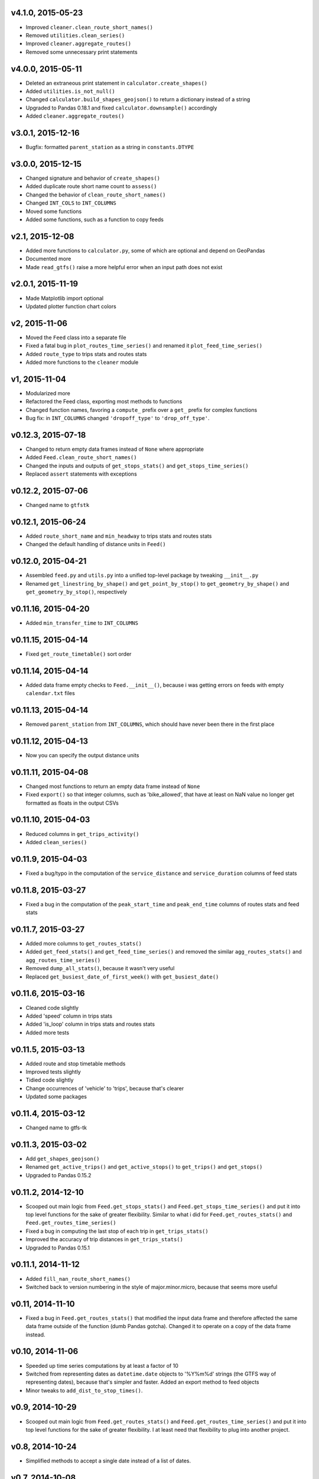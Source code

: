 v4.1.0, 2015-05-23
------------------
- Improved ``cleaner.clean_route_short_names()``
- Removed ``utilities.clean_series()``
- Improved ``cleaner.aggregate_routes()``
- Removed some unnecessary print statements


v4.0.0, 2015-05-11
------------------
- Deleted an extraneous print statement in ``calculator.create_shapes()``
- Added ``utilities.is_not_null()``
- Changed ``calculator.build_shapes_geojson()`` to return a dictionary instead of a string
- Upgraded to Pandas 0.18.1 and fixed ``calculator.downsample()`` accordingly
- Added ``cleaner.aggregate_routes()``


v3.0.1, 2015-12-16 
------------------
- Bugfix: formatted ``parent_station`` as a string in ``constants.DTYPE``


v3.0.0, 2015-12-15
------------------
- Changed signature and behavior of ``create_shapes()``
- Added duplicate route short name count to ``assess()``
- Changed the behavior of ``clean_route_short_names()``
- Changed ``INT_COLS`` to ``INT_COLUMNS``
- Moved some functions
- Added some functions, such as a function to copy feeds


v2.1, 2015-12-08
------------------
- Added more functions to ``calculator.py``, some of which are optional and depend on GeoPandas
- Documented more
- Made ``read_gtfs()`` raise a more helpful error when an input path does not exist


v2.0.1, 2015-11-19
--------------------
- Made Matplotlib import optional
- Updated plotter function chart colors


v2, 2015-11-06
----------------
- Moved the ``Feed`` class into a separate file
- Fixed a fatal bug in ``plot_routes_time_series()`` and renamed it ``plot_feed_time_series()``
- Added ``route_type`` to trips stats and routes stats
- Added more functions to the ``cleaner`` module


v1, 2015-11-04
--------------------
- Modularized more
- Refactored the Feed class, exporting most methods to functions
- Changed function names, favoring a ``compute_`` prefix over a ``get_`` prefix for complex functions
- Bug fix: in ``INT_COLUMNS`` changed ``'dropoff_type'`` to ``'drop_off_type'``.


v0.12.3, 2015-07-18
--------------------
- Changed to return empty data frames instead of ``None`` where appropriate
- Added ``Feed.clean_route_short_names()``
- Changed the inputs and outputs of ``get_stops_stats()`` and ``get_stops_time_series()``
- Replaced ``assert`` statements with exceptions


v0.12.2, 2015-07-06
--------------------
- Changed name to ``gtfstk``


v0.12.1, 2015-06-24
--------------------
- Added ``route_short_name`` and ``min_headway`` to trips stats and routes stats
- Changed the default handling of distance units in ``Feed()``


v0.12.0, 2015-04-21
--------------------
- Assembled ``feed.py`` and ``utils.py`` into a unified top-level package by tweaking ``__init__.py``
- Renamed ``get_linestring_by_shape()`` and ``get_point_by_stop()`` to ``get_geometry_by_shape()`` and ``get_geometry_by_stop()``, respectively


v0.11.16, 2015-04-20
---------------------
- Added ``min_transfer_time`` to ``INT_COLUMNS``


v0.11.15, 2015-04-14
---------------------
- Fixed ``get_route_timetable()`` sort order


v0.11.14, 2015-04-14
---------------------
- Added data frame empty checks to ``Feed.__init__()``, because i was getting errors on feeds with empty ``calendar.txt`` files


v0.11.13, 2015-04-14
---------------------
- Removed ``parent_station`` from ``INT_COLUMNS``, which should have never been there in the first place


v0.11.12, 2015-04-13
---------------------
- Now you can specify the output distance units


v0.11.11, 2015-04-08
---------------------
- Changed most functions to return an empty data frame instead of ``None``
- Fixed ``export()`` so that integer columns, such as 'bike_allowed', that have at least on NaN value no longer get formatted as floats in the output CSVs


v0.11.10, 2015-04-03
---------------------
- Reduced columns in ``get_trips_activity()``
- Added ``clean_series()``


v0.11.9, 2015-04-03
---------------------
- Fixed a bug/typo in the computation of the ``service_distance`` and ``service_duration`` columns of feed stats


v0.11.8, 2015-03-27
---------------------
- Fixed a bug in the computation of the ``peak_start_time`` and ``peak_end_time`` columns of routes stats and feed stats


v0.11.7, 2015-03-27
---------------------
- Added more columns to ``get_routes_stats()``
- Added ``get_feed_stats()`` and ``get_feed_time_series()`` and removed the similar ``agg_routes_stats()`` and ``agg_routes_time_series()`` 
- Removed ``dump_all_stats()``, because it wasn't very useful
- Replaced ``get_busiest_date_of_first_week()`` with ``get_busiest_date()``


v0.11.6, 2015-03-16
---------------------
- Cleaned code slightly
- Added 'speed' column in trips stats
- Added 'is_loop' column in trips stats and routes stats
- Added more tests


v0.11.5, 2015-03-13
---------------------
- Added route and stop timetable methods
- Improved tests slightly
- Tidied code slightly
- Change occurrences of 'vehicle' to 'trips', because that's clearer
- Updated some packages


v0.11.4, 2015-03-12
---------------------
- Changed name to gtfs-tk


v0.11.3, 2015-03-02
----------------------
- Add ``get_shapes_geojson()``
- Renamed ``get_active_trips()`` and ``get_active_stops()`` to ``get_trips()`` and ``get_stops()``
- Upgraded to Pandas 0.15.2


v0.11.2, 2014-12-10
----------------------
- Scooped out main logic from ``Feed.get_stops_stats()`` and ``Feed.get_stops_time_series()`` and put it into top level functions
  for the sake of greater flexibility.  Similar to what i did for 
  ``Feed.get_routes_stats()`` and ``Feed.get_routes_time_series()``
- Fixed a bug in computing the last stop of each trip in ``get_trips_stats()``
- Improved the accuracy of trip distances in ``get_trips_stats()``
- Upgraded to Pandas 0.15.1


v0.11.1, 2014-11-12
----------------------
- Added ``fill_nan_route_short_names()``
- Switched back to version numbering in the style of major.minor.micro, because that seems more useful


v0.11, 2014-11-10
----------------------
- Fixed a bug in ``Feed.get_routes_stats()`` that modified the input data frame and therefore affected the same data frame outside of the function (dumb Pandas gotcha). Changed it to operate on a copy of the data frame instead.


v0.10, 2014-11-06
----------------------
- Speeded up time series computations by at least a factor of 10
- Switched from representing dates as ``datetime.date`` objects to '%Y%m%d' strings (the GTFS way of representing dates), because that's simpler and faster. Added an export method to feed objects
- Minor tweaks to ``add_dist_to_stop_times()``.


v0.9, 2014-10-29
----------------------
- Scooped out main logic from ``Feed.get_routes_stats()`` and ``Feed.get_routes_time_series()`` and put it into top level functions for the sake of greater flexibility.  I at least need that flexibility to plug into another project. 


v0.8, 2014-10-24
----------------------
- Simplified methods to accept a single date instead of a list of dates.


v0.7, 2014-10-08
----------------------
- Whoops, lost track of the changes for this version.


v0.6, 2014-10-08
----------------------
- Changed ``seconds_to_time()`` to ``timestr_to_seconds().``.  Added ``get_busiest_date_of_first_week()``. 


v0.5, 2014-10-02
----------------------
- Converted headways to minutes
- Added option to change headway start and end time cutoffs in ``get_stops_stats()`` and ``get_stations_stats()``

v0.4, 2014-10-02
---------------------
- Fixed a bug in get_trips_stats() that caused a failure when a trip was missing a shape ID


v0.3, 2014-09-29
----------------------
- Switched from major.minor.micro version numbering to major.minor numbering
- Added ``get_vehicle_locations()``.


v0.2.3, 2014-08-22
----------------------
- Added ``add_dist_to_stop_times()`` and ``add_dist_to_shapes``


v0.2.2, 2014-08-17
----------------------
- Changed ``get_xy_by_stop()`` name and output type


v0.2.1, 2014-07-22
----------------------
- Changed from period indices to timestamp indices for time series, because the latter are better supported in Pandas. 
- Upgraded to Pandas 0.14.1.


v0.2.0, 2014-07-22
----------------------
- Restructured modules 


v0.1.12, 2014-07-21
----------------------
- Created stats and time series aggregating functions


v0.1.11, 2014-07-17
----------------------
- Added ``get_dist_from_shapes`` keyword to ``get_trips_stats()`` 


v0.1.10, 2014-07-17
----------------------
- Fixed some typos and cleaned up the directory


v0.1.9, 2014-07-17
----------------------
- Changed ``get_routes_stats()`` headway calculation
- Fixed inconsistent outputs in time series functions.


v0.1.8, 2014-07-16
----------------------
- Minor tweak to ``downsample()``


v0.1.7, 2014-07-16
----------------------
- Improved ``get_trips_stats()`` and cleaned up code


v0.1.6, 2014-07-04
----------------------
- Changed time series format


v0.1.5, 2014-06-23
----------------------
- Added documentation


v0.1.4, 2014-06-20
----------------------
- Upgraded to Python 3.4


v0.1.3, 2014-06-01
----------------------
- Created ``utils.py`` and updated Pandas to 0.14.0


v0.1.2, 2014-05-26
----------------------
-Minor refactoring and tweaks to packaging


v0.1.1, 2014-05-26
----------------------
- Minor tweaks to packaging


v0.1.0, 2014-05-26
----------------------
- Initial version
